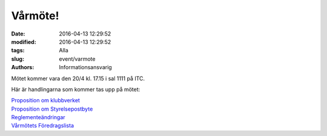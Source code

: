 Vårmöte!
########

:date: 2016-04-13 12:29:52
:modified: 2016-04-13 12:29:52
:tags: Alla
:slug: event/varmote
:authors: Informationsansvarig

|varmote|

Mötet kommer vara den 20/4 kl. 17.15 i sal 1111 på ITC.

Här är handlingarna som kommer tas upp på mötet:

| `Proposition om
  klubbverket <http://www.datavetenskap.nu/wp-content/uploads/2016/04/propp-om-klubbverk.pdf>`__
| `Proposition om
  Styrelsepostbyte <http://www.datavetenskap.nu/wp-content/uploads/2016/04/propp-om-styrelsepostbyte.pdf>`__
| `Reglementeändringar <http://www.datavetenskap.nu/wp-content/uploads/2016/04/reglementeandringar.pdf>`__
| `Vårmötets
  Föredragslista <http://www.datavetenskap.nu/wp-content/uploads/2016/04/varmote-foredragslista.pdf>`__

.. |varmote| image:: http://www.datavetenskap.nu/wp-content/uploads/2016/04/Vårmöte-UD.png
   :class: alignnone size-full wp-image-1078
   :width: 460px
   :target: http://www.datavetenskap.nu/wp-content/uploads/2016/04/Vårmöte-UD.png
